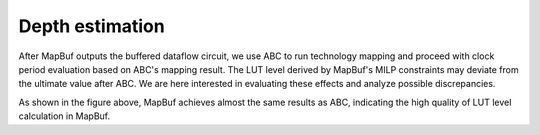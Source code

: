 Depth estimation
================

After MapBuf outputs the buffered dataflow circuit, we use ABC to run technology mapping and proceed with clock period evaluation based on ABC's mapping result. The LUT level derived by MapBuf's MILP constraints may deviate from the ultimate value after ABC. We are here interested in evaluating these effects and analyze possible discrepancies.

.. image:: ../../img/lut-level_v2.png
  :width: 400
  :alt: Depth estimation

As shown in the figure above, MapBuf achieves almost the same results as ABC, indicating the high quality of LUT level calculation in MapBuf. 